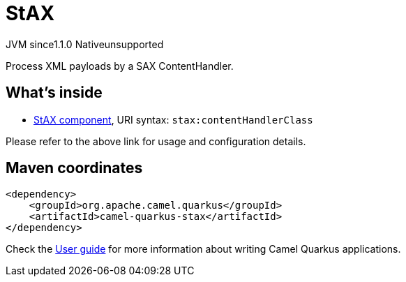 // Do not edit directly!
// This file was generated by camel-quarkus-maven-plugin:update-extension-doc-page
= StAX
:cq-artifact-id: camel-quarkus-stax
:cq-native-supported: false
:cq-status: Preview
:cq-description: Process XML payloads by a SAX ContentHandler.
:cq-deprecated: false
:cq-jvm-since: 1.1.0
:cq-native-since: n/a

[.badges]
[.badge-key]##JVM since##[.badge-supported]##1.1.0## [.badge-key]##Native##[.badge-unsupported]##unsupported##

Process XML payloads by a SAX ContentHandler.

== What's inside

* xref:latest@components:ROOT:stax-component.adoc[StAX component], URI syntax: `stax:contentHandlerClass`

Please refer to the above link for usage and configuration details.

== Maven coordinates

[source,xml]
----
<dependency>
    <groupId>org.apache.camel.quarkus</groupId>
    <artifactId>camel-quarkus-stax</artifactId>
</dependency>
----

Check the xref:user-guide/index.adoc[User guide] for more information about writing Camel Quarkus applications.
